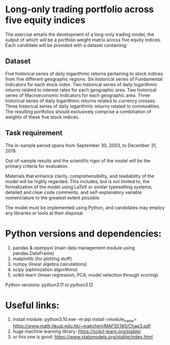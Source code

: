 * Long-only trading portfolio across five equity indices
The exercise entails the development of a long-only trading model, the output of which will be a portfolio weight matrix across five equity indices.
Each candidate will be provided with a dataset containing:

** Dataset
Five historical series of daily logarithmic returns pertaining to stock indices from five different geographic regions.
Six historical series of Fundamental Indicators for each stock index.
Two historical series of daily logarithmic returns related to interest rates for each geographic area.
Two historical series of Macroeconomic Indicators for each geographic area.
Three historical series of daily logarithmic returns related to currency crosses.
Three historical series of daily logarithmic returns related to commodities.
The resulting portfolios should exclusively comprise a combination of weights of these five stock indices.

** Task requirement
The in-sample period spans from September 30, 2003, to December 31, 2019.

Out-of-sample results and the scientific rigor of the model will be the primary criteria for evaluation.

Materials that enhance clarity, comprehensibility, and readability of the model will be highly regarded. This includes, but is not limited to, the formalization of the model using LaTeX or similar typesetting systems, detailed and clear code comments, and self-explanatory variable nomenclature to the greatest extent possible.
 
The model must be implemented using Python, and candidates may employ any libraries or tools at their disposal.

* Python versions and dependencies:

       1. pandas & openpyxl (main data management module using pandas.DataFrame)
       2. matplotlib (for plotting stuff)
       3. numpy (linear algebra calculations)
       4. scipy (optimization algorithms)
       5. scikit-learn (linear regression, PCA, model selection through scoring)
	  
Python versions: /python3.11/ or /python3.12/


* Useful links:

        1. install module: python3.10.exe -m pip install <module_name>
           https://www.math.hkust.edu.hk/~makchen/MAFS5140/Chap3.pdf
        2. huge machine learning library: https://scikit-learn.org/stable/
        3. or this one is good: https://www.statsmodels.org/stable/index.html
